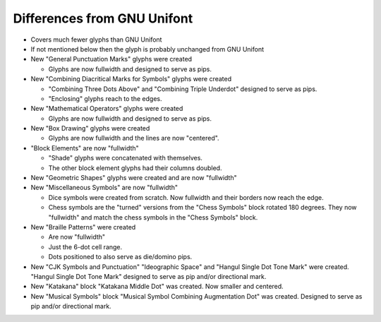 Differences from GNU Unifont
----------------------------

* Covers much fewer glyphs than GNU Unifont
* If not mentioned below then the glyph is probably unchanged from GNU Unifont
* New "General Punctuation Marks" glyphs were created

  + Glyphs are now fullwidth and designed to serve as pips.

* New "Combining Diacritical Marks for Symbols" glyphs were created

  + "Combining Three Dots Above" and "Combining Triple Underdot" designed to serve as pips.
  + "Enclosing" glyphs reach to the edges.

* New "Mathematical Operators" glyphs were created

  + Glyphs are now fullwidth and designed to serve as pips.

* New "Box Drawing" glyphs were created

  + Glyphs are now fullwidth and the lines are now "centered".

* "Block Elements" are now "fullwidth"

  + "Shade" glyphs were concatenated with themselves.
  + The other block element glyphs had their columns doubled.

* New "Geometric Shapes" glyphs were created and are now "fullwidth"
* New "Miscellaneous Symbols" are now "fullwidth"

  + Dice symbols were created from scratch.  Now fullwidth and their borders now reach the edge.
  + Chess symbols are the "turned" versions from the "Chess Symbols" block rotated 180 degrees.
    They now "fullwidth" and match the chess symbols in the "Chess Symbols" block.

* New "Braille Patterns" were created
  
  + Are now "fullwidth"
  + Just the 6-dot cell range.
  + Dots positioned to also serve as die/domino pips.

* New "CJK Symbols and Punctuation" "Ideographic Space" and "Hangul Single Dot Tone Mark" were created.
  "Hangul Single Dot Tone Mark" designed to serve as pip and/or directional mark.

* New "Katakana" block "Katakana Middle Dot" was created.  Now smaller and centered.

* New "Musical Symbols" block "Musical Symbol Combining Augmentation Dot" was created.  
  Designed to serve as pip and/or directional mark.

